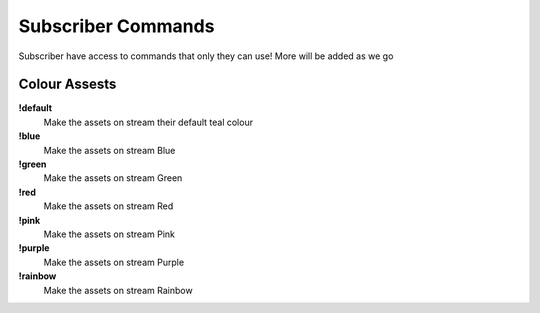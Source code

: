 Subscriber Commands
===================

Subscriber have access to commands that only they can use! More will be added as we go

Colour Assests
--------------

**!default**
  Make the assets on stream their default teal colour

**!blue**
  Make the assets on stream Blue

**!green**
  Make the assets on stream Green

**!red**
  Make the assets on stream Red

**!pink**
  Make the assets on stream Pink

**!purple**
  Make the assets on stream Purple

**!rainbow**
  Make the assets on stream Rainbow